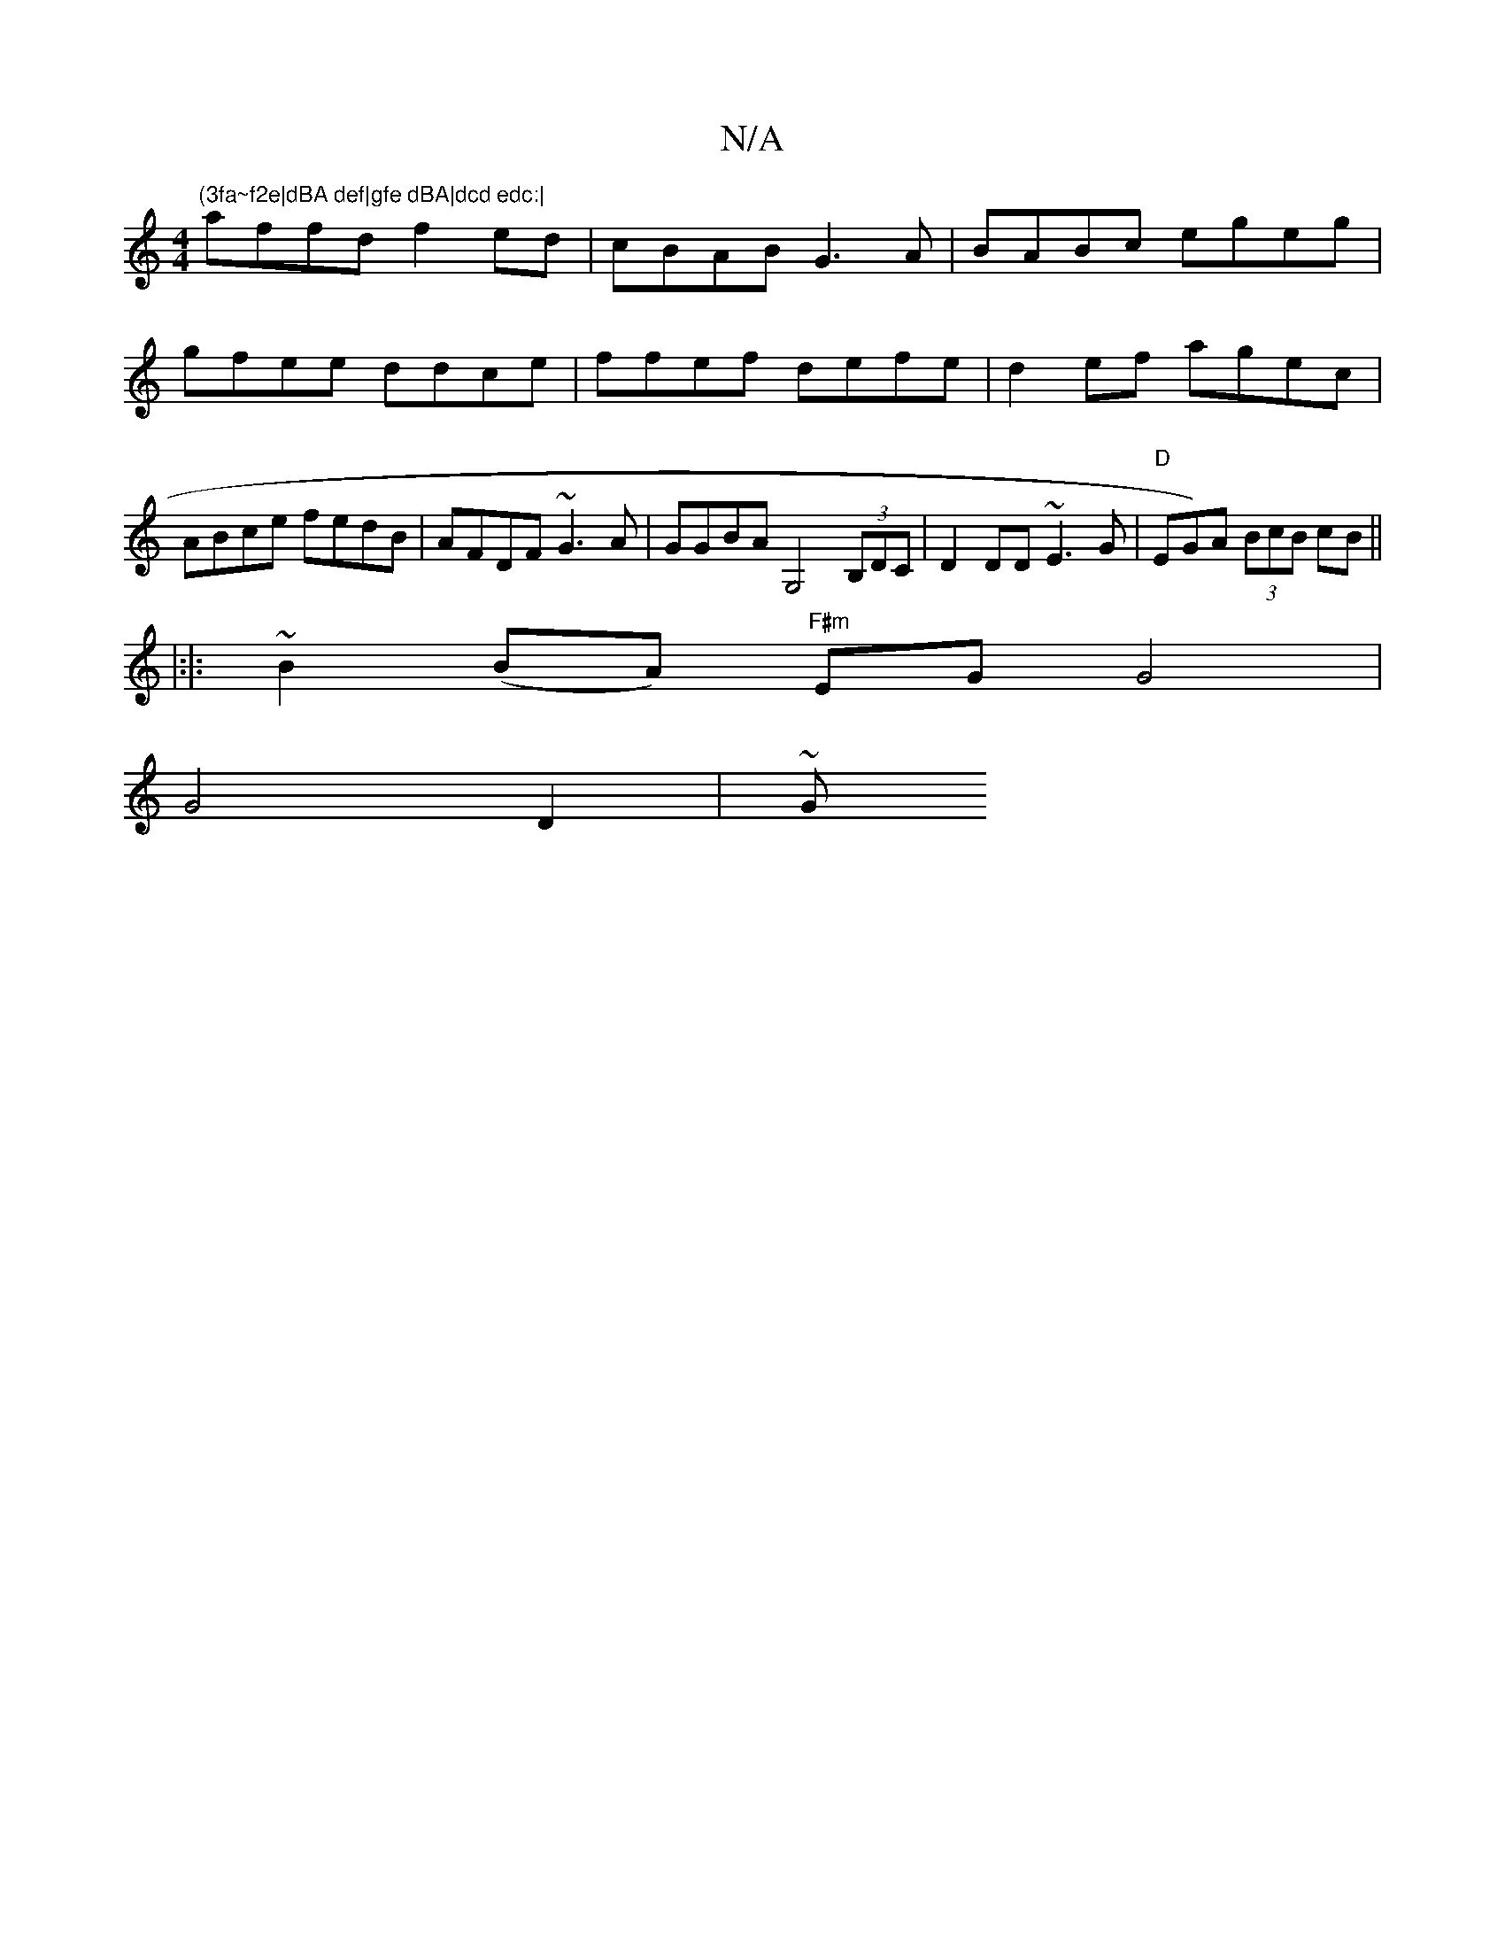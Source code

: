 X:1
T:N/A
M:4/4
R:N/A
K:Cmajor
m"(3fa~f2e|dBA def|gfe dBA|dcd edc:|
affd f2ed|cBAB G3A|BABc egeg|gfee ddce|ffef defe|d2ef agec|ABce fedB|AFDF ~G3A|GGBA G,4 (3B,DC|D2 DD ~E3G | "D"EG)A (3BcB cB ||
|:|: ~B2 (BA) "F#m"EG G4 |
G4 D2|~G